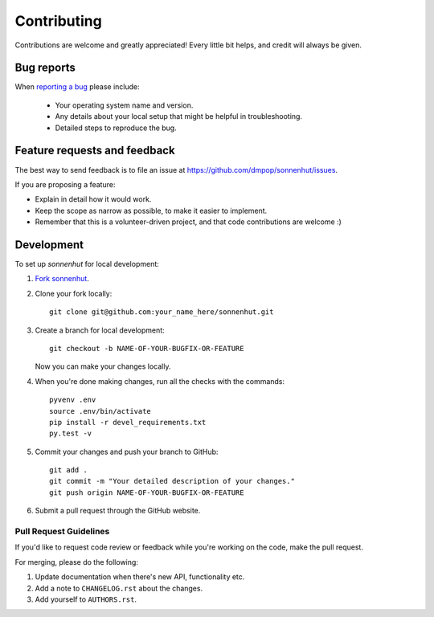 ============
Contributing
============

Contributions are welcome and greatly appreciated! Every little bit helps, and credit will always be given.


Bug reports
===========

When `reporting a bug <https://github.com/dmpop/sonnenhut/issues>`_ please include:

    * Your operating system name and version.
    * Any details about your local setup that might be helpful in troubleshooting.
    * Detailed steps to reproduce the bug.


Feature requests and feedback
=============================

The best way to send feedback is to file an issue at https://github.com/dmpop/sonnenhut/issues.

If you are proposing a feature:

* Explain in detail how it would work.
* Keep the scope as narrow as possible, to make it easier to implement.
* Remember that this is a volunteer-driven project, and that code contributions are welcome :)


Development
===========

To set up `sonnenhut` for local development:

1. `Fork sonnenhut <https://github.com/openSUSE/docstats#fork-destination-box>`_.
2. Clone your fork locally::

    git clone git@github.com:your_name_here/sonnenhut.git

3. Create a branch for local development::

    git checkout -b NAME-OF-YOUR-BUGFIX-OR-FEATURE

   Now you can make your changes locally.

4. When you're done making changes, run all the checks with the commands::

    pyvenv .env
    source .env/bin/activate
    pip install -r devel_requirements.txt
    py.test -v

5. Commit your changes and push your branch to GitHub::

    git add .
    git commit -m "Your detailed description of your changes."
    git push origin NAME-OF-YOUR-BUGFIX-OR-FEATURE

6. Submit a pull request through the GitHub website.


Pull Request Guidelines
-----------------------

If you'd like to request  code review or feedback while you're working on the
code, make the pull request.

For merging, please do the following:

1. Update documentation when there's new API, functionality etc.
2. Add a note to ``CHANGELOG.rst`` about the changes.
3. Add yourself to ``AUTHORS.rst``.

